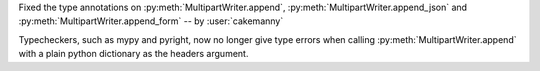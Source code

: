Fixed the type annotations on :py:meth:`MultipartWriter.append`,
:py:meth:`MultipartWriter.append_json` and
:py:meth:`MultipartWriter.append_form` -- by :user:`cakemanny`

Typecheckers, such as mypy and pyright, now no longer give type
errors when calling :py:meth:`MultipartWriter.append` with a plain
python dictionary as the headers argument.
